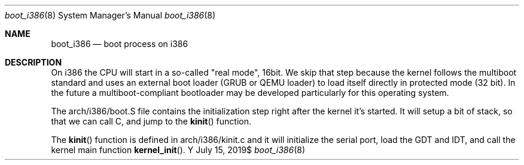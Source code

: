 .Dd $Mdocdate: July 15 2019$
.Dt boot_i386 8
.Os Y
.Sh NAME
.Nm boot_i386
.Nd boot process on i386
.Sh DESCRIPTION
On i386 the CPU will start in a so-called "real mode", 16bit. We skip
that step because the kernel follows the multiboot standard and uses an
external boot loader (GRUB or QEMU loader) to load itself directly in
protected mode (32 bit). In the future a multiboot-compliant bootloader
may be developed particularly for this operating system.

The arch/i386/boot.S file contains the initialization step right after
the kernel it's started. It will setup a bit of stack, so that we can
call C, and jump to the
.Fn kinit
function.

The
.Fn kinit
function is defined in arch/i386/kinit.c and it will initialize the
serial port, load the GDT and IDT, and call the kernel main function
.Fn kernel_init .
